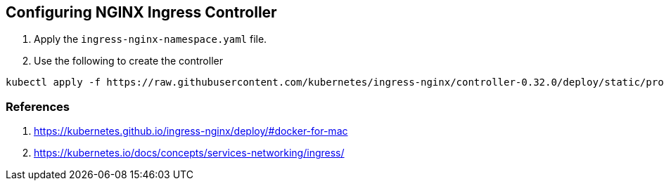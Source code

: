 == Configuring NGINX Ingress Controller

1. Apply the `ingress-nginx-namespace.yaml` file.

2. Use the following to create the controller

----
kubectl apply -f https://raw.githubusercontent.com/kubernetes/ingress-nginx/controller-0.32.0/deploy/static/provider/cloud/deploy.yaml
----

=== References

1. https://kubernetes.github.io/ingress-nginx/deploy/#docker-for-mac
2. https://kubernetes.io/docs/concepts/services-networking/ingress/